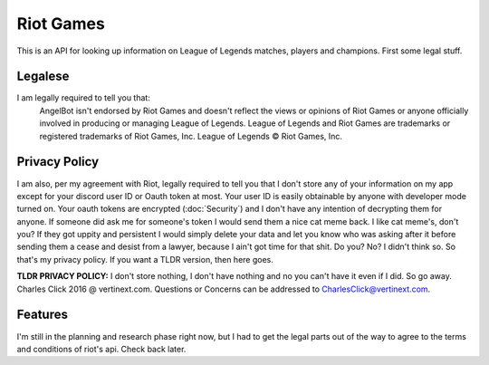 Riot Games
==========

This is an API for looking up information on League of Legends matches, players and champions. First some legal stuff.

Legalese
--------
I am legally required to tell you that:
    AngelBot isn't endorsed by Riot Games and doesn't reflect the views or opinions of Riot Games or anyone officially involved in producing or managing League of Legends. League of Legends and Riot Games are trademarks or registered trademarks of Riot Games, Inc. League of Legends © Riot Games, Inc.

Privacy Policy
--------------
I am also, per my agreement with Riot, legally required to tell you that I don't store any of your information on my app except for your discord user ID or Oauth token at most. Your user ID is easily obtainable by anyone with developer mode turned on. Your oauth tokens are encrypted (:doc:`Security`) and I don't have any intention of decrypting them for anyone. If someone did ask me for someone's token I would send them a nice cat meme back. I like cat meme's, don't you? If they got uppity and persistent I would simply delete your data and let you know who was asking after it before sending them a cease and desist from a lawyer, because I ain't got time for that shit. Do you? No? I didn't think so. So that's my privacy policy. If you want a TLDR version, then here goes.

**TLDR PRIVACY POLICY:** I don't store nothing, I don't have nothing and no you can't have it even if I did. So go away. Charles Click 2016 @ vertinext.com. Questions or Concerns can be addressed to CharlesClick@vertinext.com.

Features
--------
I'm still in the planning and research phase right now, but I had to get the legal parts out of the way to agree to the terms and conditions of riot's api. Check back later.